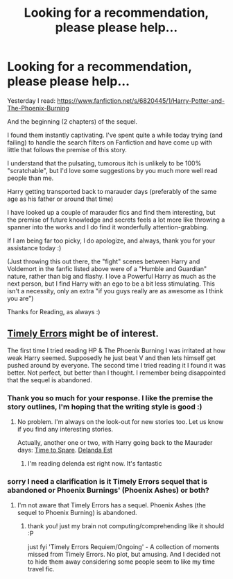 #+TITLE: Looking for a recommendation, please please help...

* Looking for a recommendation, please please help...
:PROPERTIES:
:Author: The_Wuffie
:Score: 5
:DateUnix: 1402432150.0
:DateShort: 2014-Jun-11
:FlairText: Request
:END:
Yesterday I read: [[https://www.fanfiction.net/s/6820445/1/Harry-Potter-and-The-Phoenix-Burning]]

And the beginning (2 chapters) of the sequel.

I found them instantly captivating. I've spent quite a while today trying (and failing) to handle the search filters on Fanfiction and have come up with little that follows the premise of this story.

I understand that the pulsating, tumorous itch is unlikely to be 100% "scratchable", but I'd love some suggestions by you much more well read people than me.

Harry getting transported back to marauder days (preferably of the same age as his father or around that time)

I have looked up a couple of marauder fics and find them interesting, but the premise of future knowledge and secrets feels a lot more like throwing a spanner into the works and I do find it wonderfully attention-grabbing.

If I am being far too picky, I do apologize, and always, thank you for your assistance today :)

(Just throwing this out there, the "fight" scenes between Harry and Voldemort in the fanfic listed above were of a "Humble and Guardian" nature, rather than big and flashy. I love a Powerful Harry as much as the next person, but I find Harry with an ego to be a bit less stimulating. This isn't a necessity, only an extra "if you guys really are as awesome as I think you are")

Thanks for Reading, as always :)


** [[https://www.fanfiction.net/s/4198643/1/Timely-Errors][Timely Errors]] might be of interest.

The first time I tried reading HP & The Phoenix Burning I was irritated at how weak Harry seemed. Supposedly he just beat V and then lets himself get pushed around by everyone. The second time I tried reading it I found it was better. Not perfect, but better than I thought. I remember being disappointed that the sequel is abandoned.
:PROPERTIES:
:Author: ryanvdb
:Score: 2
:DateUnix: 1402438399.0
:DateShort: 2014-Jun-11
:END:

*** Thank you so much for your response. I like the premise the story outlines, I'm hoping that the writing style is good :)
:PROPERTIES:
:Author: The_Wuffie
:Score: 1
:DateUnix: 1402439992.0
:DateShort: 2014-Jun-11
:END:

**** No problem. I'm always on the look-out for new stories too. Let us know if you find any interesting stories.

Actually, another one or two, with Harry going back to the Maurader days: [[https://www.fanfiction.net/s/2538955/1/Time-to-Spare][Time to Spare]]. [[https://www.fanfiction.net/s/5511855/1/Delenda-Est][Delanda Est]]
:PROPERTIES:
:Author: ryanvdb
:Score: 5
:DateUnix: 1402440980.0
:DateShort: 2014-Jun-11
:END:

***** I'm reading delenda est right now. It's fantastic
:PROPERTIES:
:Author: Amanda-rae
:Score: 2
:DateUnix: 1402450693.0
:DateShort: 2014-Jun-11
:END:


*** sorry I need a clarification is it Timely Errors sequel that is abandoned or Phoenix Burnings' (Phoenix Ashes) or both?
:PROPERTIES:
:Score: 1
:DateUnix: 1402798339.0
:DateShort: 2014-Jun-15
:END:

**** I'm not aware that Timely Errors has a sequel. Phoenix Ashes (the sequel to Phoenix Burning) is abandoned.
:PROPERTIES:
:Author: ryanvdb
:Score: 1
:DateUnix: 1402839073.0
:DateShort: 2014-Jun-15
:END:

***** thank you! just my brain not computing/comprehending like it should :P

just fyi 'Timely Errors Requiem/Ongoing' - A collection of moments missed from Timely Errors. No plot, but amusing. And I decided not to hide them away considering some people seem to like my time travel fic.
:PROPERTIES:
:Score: 1
:DateUnix: 1402882570.0
:DateShort: 2014-Jun-16
:END:
